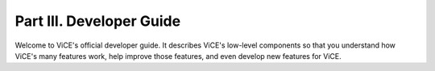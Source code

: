Part III. Developer Guide
#########################

Welcome to ViCE's official developer guide. It describes ViCE's low-level
components so that you understand how ViCE's many features work, help
improve those features, and even develop new features for ViCE.

